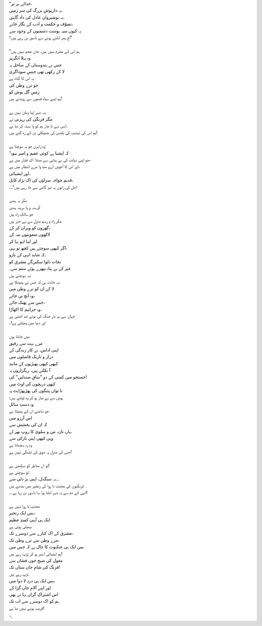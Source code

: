 .. title: §13ـ منّ و سلویٰ
.. slug: itoohavesomedreams/poem_13
.. date: 2014-09-15 02:46:33 UTC
.. tags: poem itoohavesomedreams rashid
.. link: 
.. description: Urdu version of "Mann-o-salvâ"
.. type: text



| "خدائے بر تر،
| یہ داریوشِ بزرگ کی سر زمیں،
| یہ نوشیروانِ عادل کی داد گاہیں،
| تصوّف و حکمت و ادب کے نگار خانے،
| یہ کیوں سیہ پوست دشمنوں کے وجود سے
| آج پھر ابلتے ہوئے سے ناسور بن رہے ہیں؟"
| 
| "ہم اس کے مجرم نہیں ہیں، جانِ عجم نہیں ہیں
| وہ پہلا انگریز
| جس نے ہندوستاں کے ساحل پہ
| لا کے رکھی تھی جنسِ سوداگری
| یہ اس کا گناہ ہے
| جو ترے وطن کی
| زمینِ گل پوش کو
| ہم اپنے سیاہ قدموں سے روندتے ہیں!
| 
| یہ شہر اپنا وطن نہیں ہے،
| مگر فرنگی کی رہزنی نے
| اسی سے نا چار ہم کو وا بستہ کر دیا ہے،
| ہم اس کی تہذیب کی بلندی کی چھپکلی بن کے رہ گئے ہیں!
| 
| وہ راہزن جو یہ سوچتا ہے:
| "کہ ایشیا ہے کوئی عقیم و امیر بیوہ
| جو اپنی دولت کی بے پناہی سے مبتلا اک فشار میں ہے،
| اور اس کا آغوشِ آرزو مند وا مرے انتظار میں ہے،
| اور ایشیائی،
| قدیم خواجہ سراؤں کی اک نژادِ کاہل،
| اجل کی راہوں پہ تیز گامی سے جا رہے ہیں"۔۔
| 
| مگر یہ ہندی
| گرسنہ و پا برہنہ ہندی
| جو سالکِ راہ ہیں
| مگر راہ و رسمِ منزل سے بے خبر ہیں
| گھروں کو ویران کر کے،
| لاکھوں صعوبتوں سہ کے
| اور اپنا لہو بہا کر
| اگر کبھی سوچتے ہیں کچھ تو یہی،
| ۔کہ شاید انہی کے بازو
| نجات دلوا سکیں‌گے مشرق کو
| غیر کے بے پناہ بپھرے ہوئے ستم سے۔
| یہ سوچتے ہیں:
| ۔یہ حادثہ ہی کہ جس نے پھینکا ہے
| لا کے ان کو ترے وطن میں
| وہ آنچ بن جائے،
| جس سے پھنک جائے،
| وہ جراثیم کا اکھاڑا،
| جہاں سے ہر بار جنگ کی بوئے تند اٹھتی ہے
| اور دنیا میں پھیلتی ہے!۔
| 
| میں جانتا ہوں
| مرے بہت سے رفیق
| اپنی اداس، بے کار زندگی کے
| دراز و تاریک فاصلوں میں
| کبھی کبھی بھیڑیوں کے مانند
| آ نکلتے ہیں، رہگزاروں پہ
| جستجو میں کسی کے دو "ساقِ صندلیں" کی!
| کبھی دریچوں کی اوٹ میں
| نا تواں پتنگوں کی پھڑپھڑاہٹ پہ
| ہوش سے بے نیاز ہو کر وہ ٹوٹتے ہیں؛
| وہ دستِ سائل
| جو سامنے ان کے پھیلتا ہے
| اس آرزو میں
| کہ ان کی بخشش سے
| پارہِ نان، من و سلویٰ کا روپ بھر لے،
| وہی کبھی اپنی نازکی سے
| وہ رہ سجھاتا ہے
| جس کی منزل پہ شوق کی تشنگی نہیں ہے!
| 
| تو ان مناظر کو دیکھتی ہے!
| تو سوچتی ہے:
| ۔۔یہ سنگدل، اپنی بز دلی سے
| فرنگیوں کی محبّتِ نا روا کی زنجیر میں بندھے ہیں
| انہی کے دم سے یہ شہر ابلتا ہوا سا ناسور بن رہا ہے۔۔!
| 
| محبّتِ نا روا نہیں ہے
| بس ایک زنجیر،
| ایک ہی آہنی کمندِ عظیم
| پھیلی ہوئی ہے،
| مشرق کے اک کنارے سے دوسرے تک،
| مرے وطن سے ترے وطن تک،
| بس ایک ہی عنکبوت کا جال ہے کہ جس میں
| ہم ایشیائی اسیر ہو کر تڑپ رہے ہیں!
| مغول کی صبحِ خوں فشاں سے
| فرنگ کی شامِ جاں ستاں تک!
| تڑپ رہے ہیں
| بس ایک ہی دردِ لا دوا میں،
| اور اپنے آلامِ جاں گزا کے
| اس اشتراکِ گراں بہا نے بھی
| ہم کو اک دوسرے سے اب تک
| قریب ہونے نہیں دیا ہے!

␃
